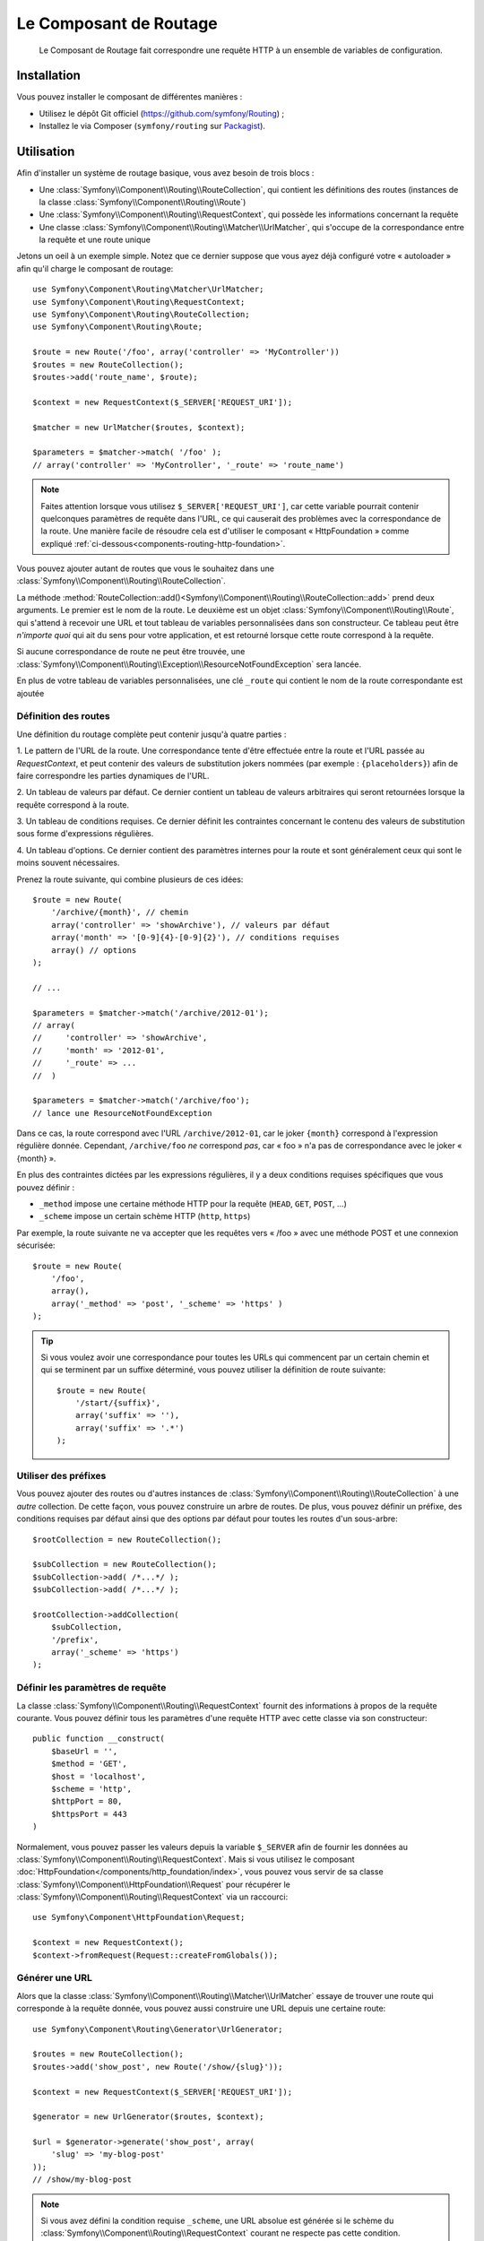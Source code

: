 .. index::
   single: Routing
   single: Components; Routing

Le Composant de Routage
=======================

    Le Composant de Routage fait correspondre une requête HTTP à un ensemble
    de variables de configuration.

Installation
------------

Vous pouvez installer le composant de différentes manières :

* Utilisez le dépôt Git officiel (https://github.com/symfony/Routing) ;
* Installez le via Composer (``symfony/routing`` sur `Packagist`_).

Utilisation
-----------

Afin d'installer un système de routage basique, vous avez besoin de trois blocs :

* Une :class:`Symfony\\Component\\Routing\\RouteCollection`, qui contient les définitions des
  routes (instances de la classe :class:`Symfony\\Component\\Routing\\Route`)
* Une :class:`Symfony\\Component\\Routing\\RequestContext`, qui possède les informations
  concernant la requête
* Une classe :class:`Symfony\\Component\\Routing\\Matcher\\UrlMatcher`, qui s'occupe de la
  correspondance entre la requête et une route unique

Jetons un oeil à un exemple simple. Notez que ce dernier suppose que vous ayez déjà
configuré votre « autoloader » afin qu'il charge le composant de routage::

    use Symfony\Component\Routing\Matcher\UrlMatcher;
    use Symfony\Component\Routing\RequestContext;
    use Symfony\Component\Routing\RouteCollection;
    use Symfony\Component\Routing\Route;

    $route = new Route('/foo', array('controller' => 'MyController'))
    $routes = new RouteCollection();
    $routes->add('route_name', $route);

    $context = new RequestContext($_SERVER['REQUEST_URI']);

    $matcher = new UrlMatcher($routes, $context);

    $parameters = $matcher->match( '/foo' );
    // array('controller' => 'MyController', '_route' => 'route_name')

.. note::

    Faites attention lorsque vous utilisez ``$_SERVER['REQUEST_URI']``, car cette
    variable pourrait contenir quelconques paramètres de requête dans l'URL, ce
    qui causerait des problèmes avec la correspondance de la route. Une manière
    facile de résoudre cela est d'utiliser le composant « HttpFoundation » comme
    expliqué :ref:`ci-dessous<components-routing-http-foundation>`.

Vous pouvez ajouter autant de routes que vous le souhaitez dans une
:class:`Symfony\\Component\\Routing\\RouteCollection`.

La méthode :method:`RouteCollection::add()<Symfony\\Component\\Routing\\RouteCollection::add>`
prend deux arguments. Le premier est le nom de la route. Le deuxième est un
objet :class:`Symfony\\Component\\Routing\\Route`, qui s'attend à recevoir une URL et
tout tableau de variables personnalisées dans son constructeur. Ce tableau
peut être *n'importe quoi* qui ait du sens pour votre application, et est retourné
lorsque cette route correspond à la requête.

Si aucune correspondance de route ne peut être trouvée, une
:class:`Symfony\\Component\\Routing\\Exception\\ResourceNotFoundException`
sera lancée.

En plus de votre tableau de variables personnalisées, une clé ``_route``
qui contient le nom de la route correspondante est ajoutée

Définition des routes
~~~~~~~~~~~~~~~~~~~~~

Une définition du routage complète peut contenir jusqu'à quatre parties :

1. Le pattern de l'URL de la route. Une correspondance tente d'être effectuée entre la
route et l'URL passée au `RequestContext`, et peut contenir des valeurs de substitution
jokers nommées (par exemple : ``{placeholders}``) afin de faire correspondre les
parties dynamiques de l'URL.

2. Un tableau de valeurs par défaut. Ce dernier contient un tableau de
valeurs arbitraires qui seront retournées lorsque la requête correspond à
la route.

3. Un tableau de conditions requises. Ce dernier définit les contraintes concernant
le contenu des valeurs de substitution sous forme d'expressions régulières.

4. Un tableau d'options. Ce dernier contient des paramètres internes pour la
route et sont généralement ceux qui sont le moins souvent nécessaires.

Prenez la route suivante, qui combine plusieurs de ces idées::

   $route = new Route(
       '/archive/{month}', // chemin
       array('controller' => 'showArchive'), // valeurs par défaut
       array('month' => '[0-9]{4}-[0-9]{2}'), // conditions requises
       array() // options
   );

   // ...

   $parameters = $matcher->match('/archive/2012-01');
   // array( 
   //     'controller' => 'showArchive',
   //     'month' => '2012-01',
   //     '_route' => ...
   //  )

   $parameters = $matcher->match('/archive/foo');
   // lance une ResourceNotFoundException

Dans ce cas, la route correspond avec l'URL ``/archive/2012-01``, car le joker
``{month}`` correspond à l'expression régulière donnée. Cependant, ``/archive/foo``
*ne* correspond *pas*, car « foo » n'a pas de correspondance avec le joker « {month} ».

En plus des contraintes dictées par les expressions régulières, il y a deux
conditions requises spécifiques que vous pouvez définir :

* ``_method`` impose une certaine méthode HTTP pour la requête (``HEAD``, ``GET``, ``POST``, ...)
* ``_scheme`` impose un certain schème HTTP (``http``, ``https``)

Par exemple, la route suivante ne va accepter que les requêtes vers « /foo »
avec une méthode POST et une connexion sécurisée::
    
   $route = new Route(
       '/foo',
       array(),
       array('_method' => 'post', '_scheme' => 'https' )
   );

.. tip::

    Si vous voulez avoir une correspondance pour toutes les URLs qui commencent
    par un certain chemin et qui se terminent par un suffixe déterminé, vous
    pouvez utiliser la définition de route suivante::
    
        $route = new Route(  
            '/start/{suffix}',
            array('suffix' => ''),
            array('suffix' => '.*')
        );

Utiliser des préfixes
~~~~~~~~~~~~~~~~~~~~~

Vous pouvez ajouter des routes ou d'autres instances de
:class:`Symfony\\Component\\Routing\\RouteCollection` à une *autre* collection.
De cette façon, vous pouvez construire un arbre de routes. De plus, vous pouvez
définir un préfixe, des conditions requises par défaut ainsi que des options par
défaut pour toutes les routes d'un sous-arbre::

    $rootCollection = new RouteCollection();

    $subCollection = new RouteCollection();
    $subCollection->add( /*...*/ );
    $subCollection->add( /*...*/ );

    $rootCollection->addCollection( 
        $subCollection,
        '/prefix',
        array('_scheme' => 'https')
    );

Définir les paramètres de requête
~~~~~~~~~~~~~~~~~~~~~~~~~~~~~~~~~

La classe :class:`Symfony\\Component\\Routing\\RequestContext` fournit des
informations à propos de la requête courante. Vous pouvez définir tous les
paramètres d'une requête HTTP avec cette classe via son constructeur::
    
    public function __construct(
        $baseUrl = '',
        $method = 'GET',
        $host = 'localhost',
        $scheme = 'http',
        $httpPort = 80,
        $httpsPort = 443
    )

.. _components-routing-http-foundation:

Normalement, vous pouvez passer les valeurs depuis la variable ``$_SERVER`` afin de
fournir les données au :class:`Symfony\\Component\\Routing\\RequestContext`. Mais
si vous utilisez le composant :doc:`HttpFoundation</components/http_foundation/index>`,
vous pouvez vous servir de sa classe :class:`Symfony\\Component\\HttpFoundation\\Request`
pour récupérer le :class:`Symfony\\Component\\Routing\\RequestContext` via un
raccourci::

    use Symfony\Component\HttpFoundation\Request;

    $context = new RequestContext();
    $context->fromRequest(Request::createFromGlobals());

Générer une URL
~~~~~~~~~~~~~~~

Alors que la classe :class:`Symfony\\Component\\Routing\\Matcher\\UrlMatcher`
essaye de trouver une route qui corresponde à la requête donnée, vous pouvez
aussi construire une URL depuis une certaine route::

    use Symfony\Component\Routing\Generator\UrlGenerator;

    $routes = new RouteCollection();
    $routes->add('show_post', new Route('/show/{slug}'));

    $context = new RequestContext($_SERVER['REQUEST_URI']);

    $generator = new UrlGenerator($routes, $context);

    $url = $generator->generate('show_post', array(
        'slug' => 'my-blog-post'
    ));
    // /show/my-blog-post

.. note::

    Si vous avez défini la condition requise ``_scheme``, une URL absolue est
    générée si le schème du :class:`Symfony\\Component\\Routing\\RequestContext`
    courant ne respecte pas cette condition.

Charger des routes depuis un fichier
~~~~~~~~~~~~~~~~~~~~~~~~~~~~~~~~~~~~

Vous avez déjà vu comment vous pouvez ajouter facilement des routes à une
collection directement depuis PHP. Mais vous pouvez aussi charger des routes
depuis différents fichiers.

Le composant de Routage est fourni avec un certain nombre de classes de chargement,
chacune vous fournissant la possibilité de charger une collection de définitions
de route depuis un fichier externe d'un certain format.
Chaque chargeur attend une instance de :class:`Symfony\\Component\\Config\\FileLocator` en
tant qu'argument du constructeur. Vous pouvez utiliser le
:class:`Symfony\\Component\\Config\\FileLocator` pour définir un tableau de chemins dans
lequel le chargeur va chercher les fichiers requis.
Si le fichier est trouvé, le chargeur retourne une :class:`Symfony\\Component\\Routing\\RouteCollection`.

Si vous utilisez le chargeur ``YamlFileLoader``, alors les définitions de route ressemblent
à cela :

.. code-block:: yaml

    # routes.yml
    route1:
        pattern: /foo
        defaults: { controller: 'MyController::fooAction' }

    route2:
        pattern: /foo/bar
        defaults: { controller: 'MyController::foobarAction' }

Pour charger ce fichier, vous pouvez utiliser le code suivant. Cela suppose
que votre fichier ``routes.yml`` est dans le même répertoire que le code
ci-dessus::

    use Symfony\Component\Config\FileLocator;
    use Symfony\Component\Routing\Loader\YamlFileLoader;

    // cherche dans *ce* répertoire
    $locator = new FileLocator(array(__DIR__));
    $loader = new YamlFileLoader($locator);
    $collection = $loader->load('routes.yml');

En plus du chargeur :class:`Symfony\\Component\\Routing\\Loader\\YamlFileLoader`, il
y a d'autres chargeurs qui fonctionnent de la même manière :

* :class:`Symfony\\Component\\Routing\\Loader\\XmlFileLoader`
* :class:`Symfony\\Component\\Routing\\Loader\\PhpFileLoader`

Si vous utilisez le chargeur :class:`Symfony\\Component\\Routing\\Loader\\PhpFileLoader`,
vous devez fournir le nom d'un fichier PHP qui retourne une :class:`Symfony\\Component\\Routing\\RouteCollection`::

    // RouteProvider.php
    use Symfony\Component\Routing\RouteCollection;
    use Symfony\Component\Routing\Route;

    $collection = new RouteCollection();    
    $collection->add(   
        'route_name',
        new Route('/foo', array('controller' => 'ExampleController'))
    );
    // ...

    return $collection;

Des routes en tant que closures
...............................

Il y a aussi le chargeur :class:`Symfony\\Component\\Routing\\Loader\\ClosureLoader`, qui
appelle une closure et utilise son résultat en tant que :class:`Symfony\\Component\\Routing\\RouteCollection`::

    use Symfony\Component\Routing\Loader\ClosureLoader;

    $closure = function() {
        return new RouteCollection();
    };

    $loader = new ClosureLoader();
    $collection = $loader->load($closure);

Des Routes en tant qu'annotations
.................................

Enfin, il existe aussi le :class:`Symfony\\Component\\Routing\\Loader\\AnnotationDirectoryLoader`
et le :class:`Symfony\\Component\\Routing\\Loader\\AnnotationFileLoader` qui
permettent de charger des définitions de route depuis des annotations de classe.
Les détails spécifiques ne sont pas expliqués ici.

Le Routeur tout-en-un
~~~~~~~~~~~~~~~~~~~~~

La classe :class:`Symfony\\Component\\Routing\\Router` est un « package » tout-en-un
permettant d'utiliser rapidement le composant de Routage. Le constructeur s'attend
à recevoir une instance de chargeur, un chemin vers la définition principale des
routes et d'autres paramètres::

    public function __construct( 
        LoaderInterface $loader,
        $resource,
        array $options = array(),
        RequestContext $context = null,
        array $defaults = array()
    );

Avec l'option ``cache_dir``, vous pouvez activer le cache pour les routes (si
vous fournissez un chemin) ou désactiver le cache (si le paramètre est défini comme
``null``). Le mécanisme de cache est géré automatiquement en arrière-plan si vous
souhaitez l'utiliser. Un exemple basique de la classe
:class:`Symfony\\Component\\Routing\\Router` ressemblerait à cela::

    $locator = new FileLocator(array(__DIR__));
    $requestContext = new RequestContext($_SERVER['REQUEST_URI']);

    $router = new Router(
        new YamlFileLoader($locator),
        "routes.yml",
        array('cache_dir' => __DIR__.'/cache'),
        $requestContext,
    );
    $router->match('/foo/bar');

.. note::

    Si vous utilisez le cache, le composant de Routage va compiler de nouvelles
    classes qui seront sauvegardées dans le ``cache_dir``. Cela signifie que votre
    script doit avoir les permissions d'écriture nécessaires pour ce chemin.

.. _Packagist: https://packagist.org/packages/symfony/routing